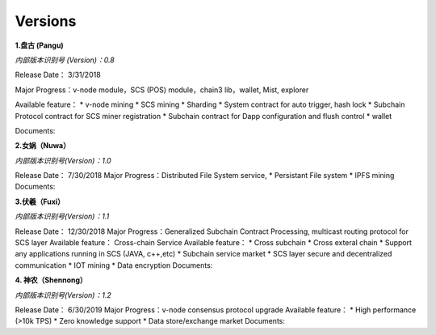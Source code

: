 Versions
==========================

**1.盘古 (Pangu)**

*内部版本识别号 (Version)：0.8*

Release Date： 3/31/2018

Major Progress：v-node module，SCS (POS) module，chain3 lib，wallet,
Mist, explorer

Available feature： \* v-node mining \* SCS mining \* Sharding \* System
contract for auto trigger, hash lock \* Subchain Protocol contract for
SCS miner registration \* Subchain contract for Dapp configuration and
flush control \* wallet

Documents:

**2.女娲（Nuwa）**

*内部版本识别号(Version)：1.0*

Release Date： 7/30/2018 Major Progress：Distributed File System
service,  \* Persistant File system \* IPFS mining Documents:

**3.伏羲（Fuxi）**

*内部版本识别号(Version)：1.1*

Release Date： 12/30/2018 Major Progress：Generalized Subchain Contract
Processing, multicast routing protocol for SCS layer Available feature：
Cross-chain Service Available feature： \* Cross subchain \*
Cross exteral chain \* Support any applications running in SCS (JAVA, c++,etc) \* Subchain
service market \* SCS layer secure and decentralized communication \*
IOT mining \* Data encryption Documents:

**4. 神农（Shennong）**

*内部版本识别号(Version)：1.2*

Release Date： 6/30/2019 Major Progress：v-node consensus protocol
upgrade Available feature： \* High performance (>10k TPS) \* Zero
knowledge support \* Data store/exchange market Documents:
